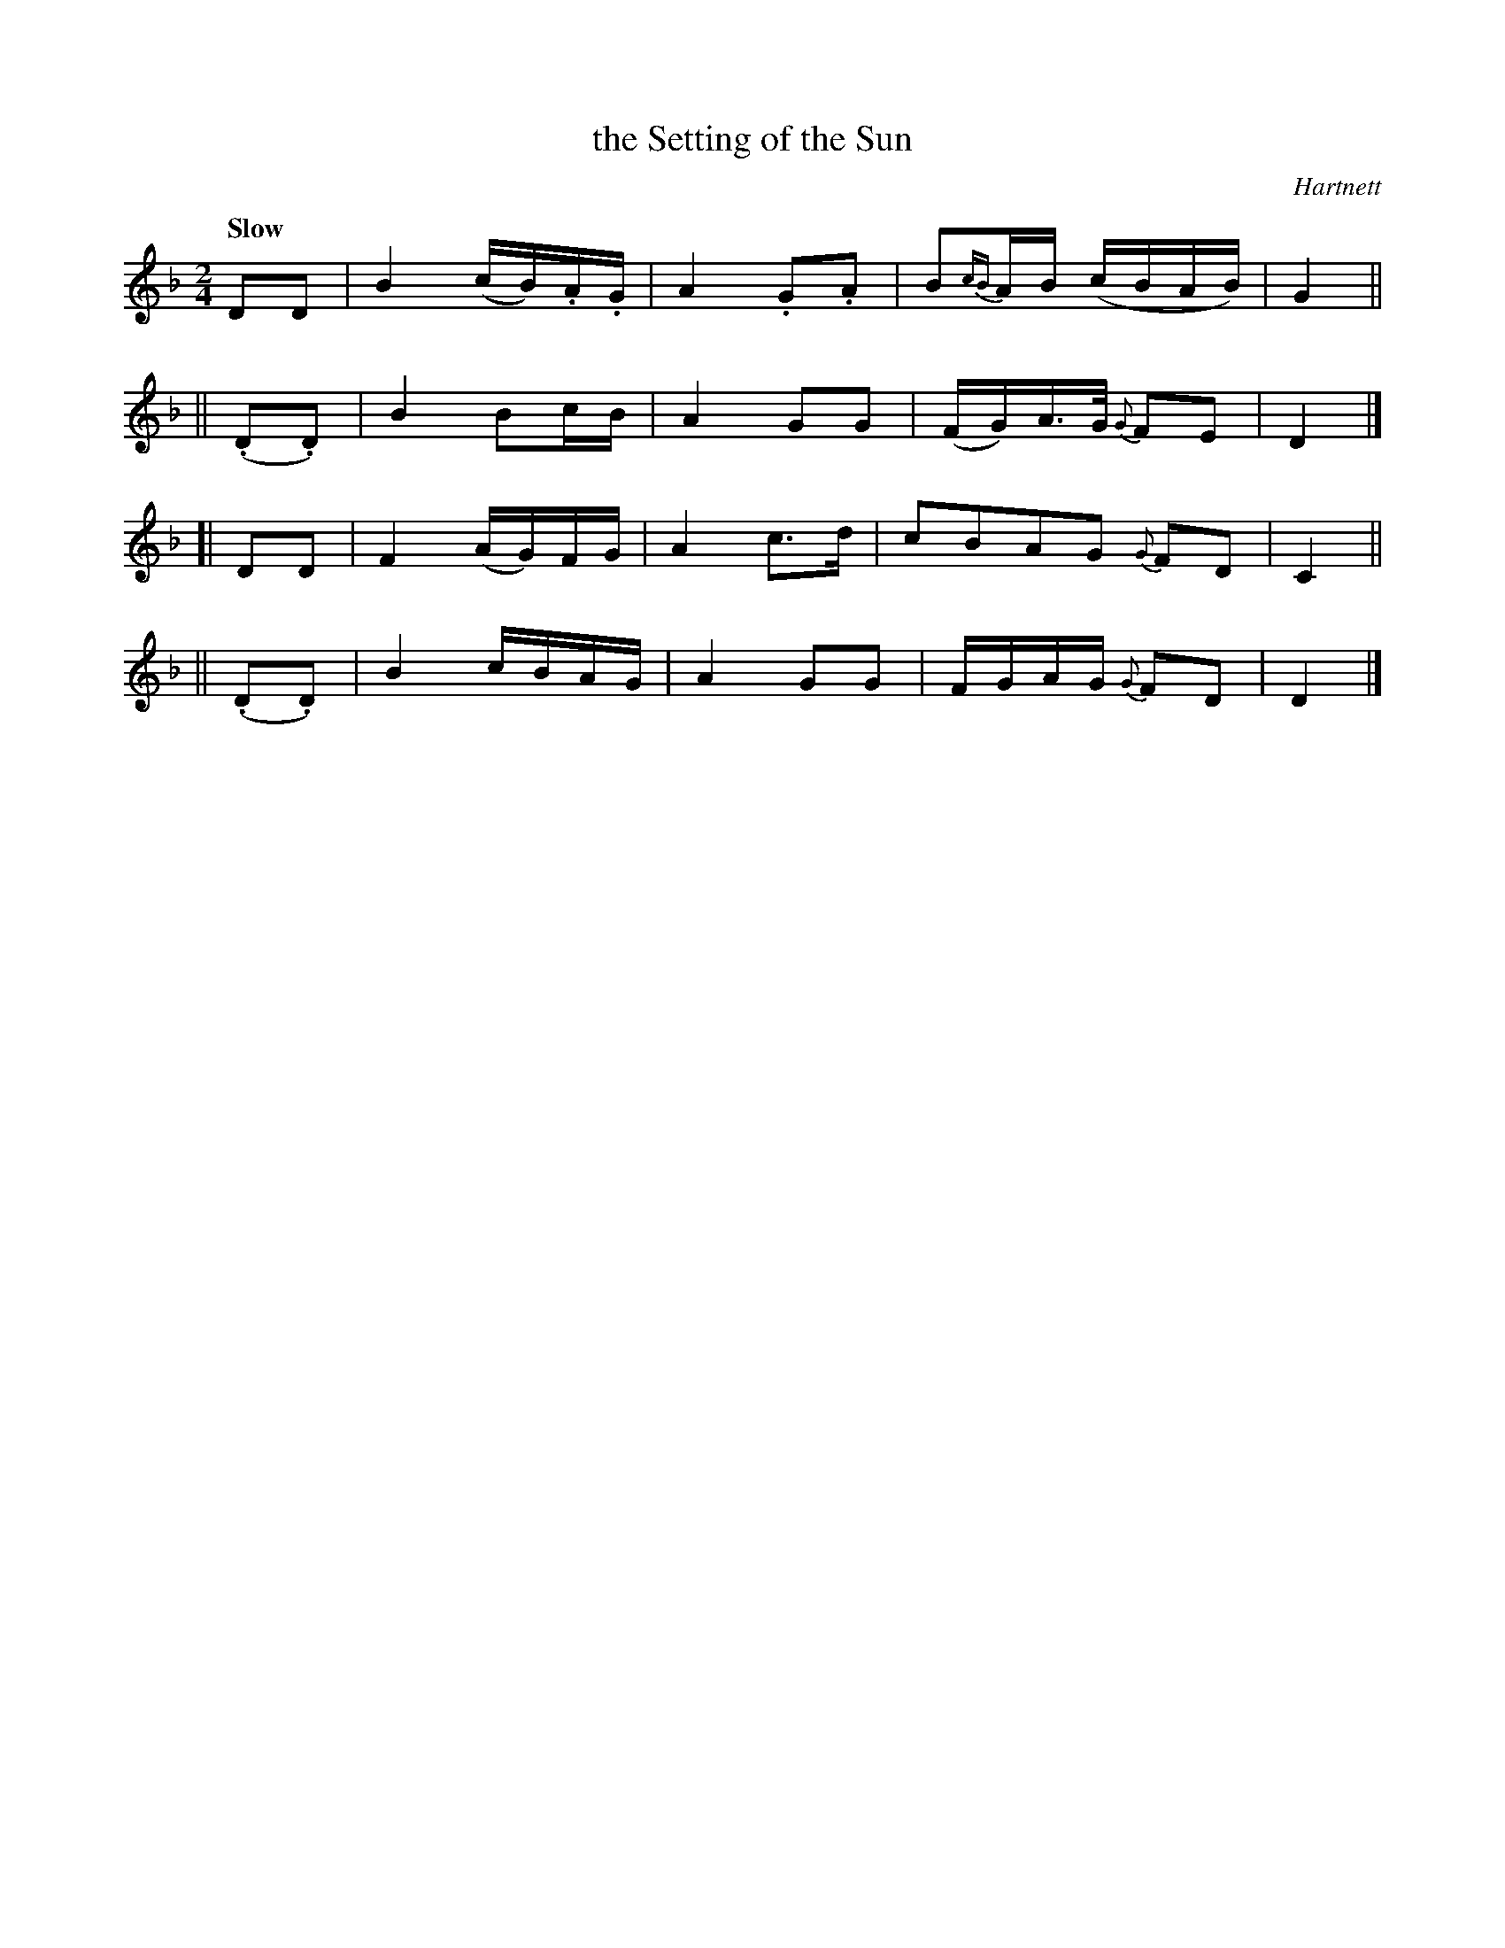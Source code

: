 X: 111
T: the Setting of the Sun
R: air
%S: s:4 b:16(4+4+4+4)
B: O'Neill's 1850 #111
O: Hartnett
Z: 1997henrik.norbeck@mailbox.swipnet.se
Q: "Slow"
M: 2/4
L: 1/8
K: Dm
DD | B2 (c/B/).A/.G/ | A2 .G.A | B{cB}A/B/ (c/B/A/B/) | G2 ||
|| (.D.D) | ">"B2 Bc/B/ | A2 GG | (F/G/)A/>G/ {G}FE | D2 |]
[| DD | F2 (A/G/)F/G/ | A2 c>d | cBAG {G}FD | C2 ||
|| (.D.D) | B2 c/B/A/G/ | A2 GG | F/G/A/G/ {G}FD | D2 |]
